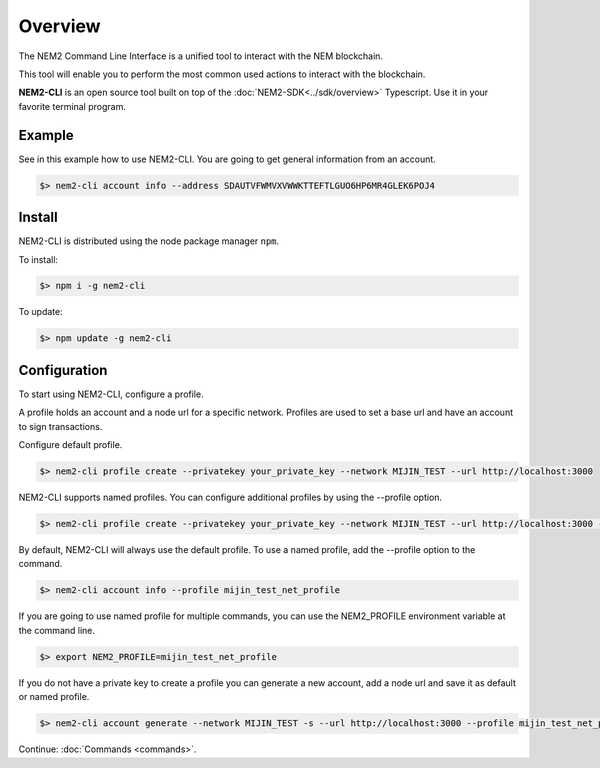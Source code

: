 ########
Overview
########

The NEM2 Command Line Interface is a unified tool to interact with the NEM blockchain.

This tool will enable you to perform the most common used actions to interact with the blockchain.

**NEM2-CLI** is an open source tool built on top of the :doc:`NEM2-SDK<../sdk/overview>` Typescript. Use it in your favorite terminal program.

*******
Example
*******

See in this example how to use NEM2-CLI. You are going to get general information from an account.

.. code-block:: bash

    $> nem2-cli account info --address SDAUTVFWMVXVWWKTTEFTLGUO6HP6MR4GLEK6POJ4

*******
Install
*******
NEM2-CLI is distributed using the node package manager ``npm``.

To install:

.. code-block:: bash

    $> npm i -g nem2-cli

To update:

.. code-block:: bash

    $> npm update -g nem2-cli

*************
Configuration
*************

To start using NEM2-CLI, configure a profile.

A profile holds an account and a node url for a specific network. Profiles are used to set a base url and have an account to sign transactions.

Configure default profile.

.. code-block:: bash

    $> nem2-cli profile create --privatekey your_private_key --network MIJIN_TEST --url http://localhost:3000

NEM2-CLI supports named profiles. You can configure additional profiles by using the --profile option.

.. code-block:: bash

    $> nem2-cli profile create --privatekey your_private_key --network MIJIN_TEST --url http://localhost:3000 --profile mijin_test_net_profile

By default, NEM2-CLI will always use the default profile. To use a named profile, add the --profile option to the command.

.. code-block:: bash

    $> nem2-cli account info --profile mijin_test_net_profile

If you are going to use named profile for multiple commands, you can use the NEM2_PROFILE environment variable at the command line.

.. code-block:: bash

    $> export NEM2_PROFILE=mijin_test_net_profile

If you do not have a private key to create a profile you can generate a new account, add a node url and save it as default or named profile.

.. code-block:: bash

    $> nem2-cli account generate --network MIJIN_TEST -s --url http://localhost:3000 --profile mijin_test_net_profile


Continue: :doc:`Commands <commands>`.